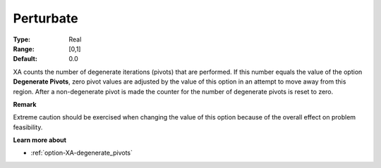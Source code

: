 .. _option-XA-perturbate:


Perturbate
==========



:Type:	Real	
:Range:	[0,1]	
:Default:	0.0	



XA counts the number of degenerate iterations (pivots) that are performed. If this number equals the value of the option **Degenerate Pivots**, zero pivot values are adjusted by the value of this option in an attempt to move away from this region. After a non-degenerate pivot is made the counter for the number of degenerate pivots is reset to zero.



**Remark** 

Extreme caution should be exercised when changing the value of this option because of the overall effect on problem feasibility.



**Learn more about** 

*	:ref:`option-XA-degenerate_pivots`  



